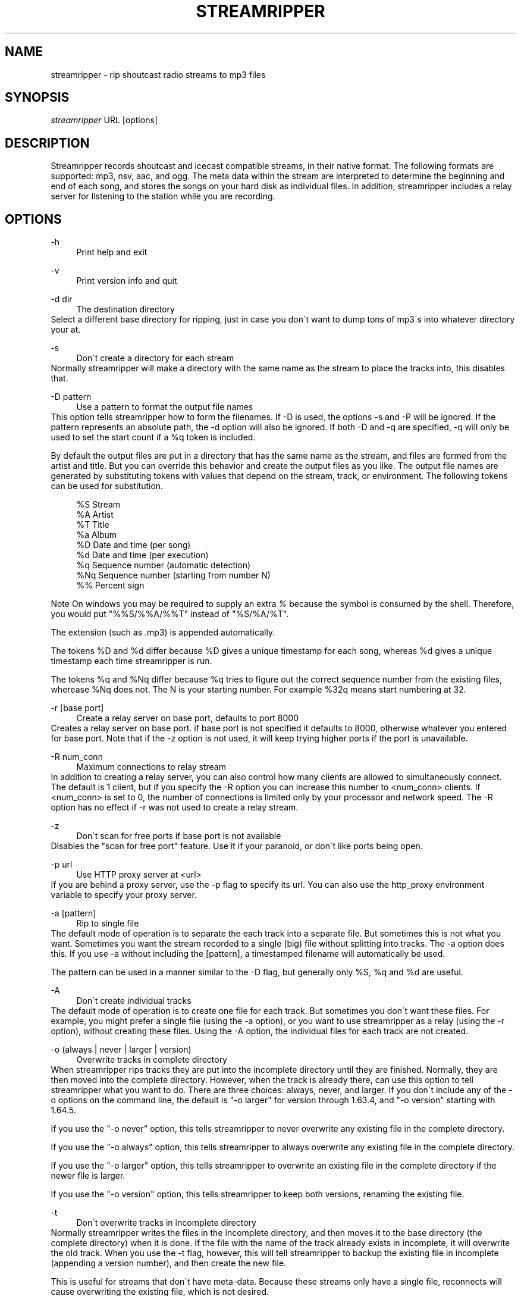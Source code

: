 .\"     Title: streamripper
.\"    Author: 
.\" Generator: DocBook XSL Stylesheets v1.73.2 <http://docbook.sf.net/>
.\"      Date: 03/08/2009
.\"    Manual: 
.\"    Source: 
.\"
.TH "STREAMRIPPER" "1" "03/08/2009" "" ""
.\" disable hyphenation
.nh
.\" disable justification (adjust text to left margin only)
.ad l
.SH "NAME"
streamripper \- rip shoutcast radio streams to mp3 files
.SH "SYNOPSIS"
\fIstreamripper\fR URL [options]
.sp
.SH "DESCRIPTION"
Streamripper records shoutcast and icecast compatible streams, in their native format\&. The following formats are supported: mp3, nsv, aac, and ogg\&. The meta data within the stream are interpreted to determine the beginning and end of each song, and stores the songs on your hard disk as individual files\&. In addition, streamripper includes a relay server for listening to the station while you are recording\&.
.sp
.SH "OPTIONS"
.PP
\-h
.RS 4
Print help and exit
.RE
.PP
\-v
.RS 4
Print version info and quit
.RE
.PP
\-d dir
.RS 4
The destination directory
.RE
Select a different base directory for ripping, just in case you don\'t want to dump tons of mp3\'s into whatever directory your at\&.
.PP
\-s
.RS 4
Don\'t create a directory for each stream
.RE
Normally streamripper will make a directory with the same name as the stream to place the tracks into, this disables that\&.
.PP
\-D pattern
.RS 4
Use a pattern to format the output file names
.RE
This option tells streamripper how to form the filenames\&. If \-D is used, the options \-s and \-P will be ignored\&. If the pattern represents an absolute path, the \-d option will also be ignored\&. If both \-D and \-q are specified, \-q will only be used to set the start count if a %q token is included\&.
.sp
By default the output files are put in a directory that has the same name as the stream, and files are formed from the artist and title\&. But you can override this behavior and create the output files as you like\&. The output file names are generated by substituting tokens with values that depend on the stream, track, or environment\&. The following tokens can be used for substitution\&.
.sp
.sp
.RS 4
.nf
    %S        Stream
    %A        Artist
    %T        Title
    %a        Album
    %D        Date and time (per song)
    %d        Date and time (per execution)
    %q        Sequence number (automatic detection)
    %Nq       Sequence number (starting from number N)
    %%        Percent sign
.fi
.RE
.sp
.it 1 an-trap
.nr an-no-space-flag 1
.nr an-break-flag 1
.br
Note
On windows you may be required to supply an extra \fI%\fR because the symbol is consumed by the shell\&. Therefore, you would put "%%S/%%A/%%T" instead of "%S/%A/%T"\&.
.sp

The extension (such as \&.mp3) is appended automatically\&.
.sp
The tokens %D and %d differ because %D gives a unique timestamp for each song, whereas %d gives a unique timestamp each time streamripper is run\&.
.sp
The tokens %q and %Nq differ because %q tries to figure out the correct sequence number from the existing files, wherease %Nq does not\&. The N is your starting number\&. For example %32q means start numbering at 32\&.
.PP
\-r [base port]
.RS 4
Create a relay server on base port, defaults to port 8000
.RE
Creates a relay server on base port\&. if base port is not specified it defaults to 8000, otherwise whatever you entered for base port\&. Note that if the \-z option is not used, it will keep trying higher ports if the port is unavailable\&.
.PP
\-R num_conn
.RS 4
Maximum connections to relay stream
.RE
In addition to creating a relay server, you can also control how many clients are allowed to simultaneously connect\&. The default is 1 client, but if you specify the \-R option you can increase this number to <num_conn> clients\&. If <num_conn> is set to 0, the number of connections is limited only by your processor and network speed\&. The \-R option has no effect if \-r was not used to create a relay stream\&.
.PP
\-z
.RS 4
Don\'t scan for free ports if base port is not available
.RE
Disables the "scan for free port" feature\&. Use it if your paranoid, or don\'t like ports being open\&.
.PP
\-p url
.RS 4
Use HTTP proxy server at <url>
.RE
If you are behind a proxy server, use the \-p flag to specify its url\&. You can also use the http_proxy environment variable to specify your proxy server\&.
.PP
\-a [pattern]
.RS 4
Rip to single file
.RE
The default mode of operation is to separate the each track into a separate file\&. But sometimes this is not what you want\&. Sometimes you want the stream recorded to a single (big) file without splitting into tracks\&. The \-a option does this\&. If you use \-a without including the [pattern], a timestamped filename will automatically be used\&.
.sp
The pattern can be used in a manner similar to the \-D flag, but generally only %S, %q and %d are useful\&.
.PP
\-A
.RS 4
Don\'t create individual tracks
.RE
The default mode of operation is to create one file for each track\&. But sometimes you don\'t want these files\&. For example, you might prefer a single file (using the \-a option), or you want to use streamripper as a relay (using the \-r option), without creating these files\&. Using the \-A option, the individual files for each track are not created\&.
.PP
\-o (always | never | larger | version)
.RS 4
Overwrite tracks in complete directory
.RE
When streamripper rips tracks they are put into the incomplete directory until they are finished\&. Normally, they are then moved into the complete directory\&. However, when the track is already there, can use this option to tell streamripper what you want to do\&. There are three choices: always, never, and larger\&. If you don\'t include any of the \-o options on the command line, the default is "\-o larger" for version through 1\&.63\&.4, and "\-o version" starting with 1\&.64\&.5\&.
.sp
If you use the "\-o never" option, this tells streamripper to never overwrite any existing file in the complete directory\&.
.sp
If you use the "\-o always" option, this tells streamripper to always overwrite any existing file in the complete directory\&.
.sp
If you use the "\-o larger" option, this tells streamripper to overwrite an existing file in the complete directory if the newer file is larger\&.
.sp
If you use the "\-o version" option, this tells streamripper to keep both versions, renaming the existing file\&.
.PP
\-t
.RS 4
Don\'t overwrite tracks in incomplete directory
.RE
Normally streamripper writes the files in the incomplete directory, and then moves it to the base directory (the complete directory) when it is done\&. If the file with the name of the track already exists in incomplete, it will overwrite the old track\&. When you use the \-t flag, however, this will tell streamripper to backup the existing file in incomplete (appending a version number), and then create the new file\&.
.sp
This is useful for streams that don\'t have meta\-data\&. Because these streams only have a single file, reconnects will cause overwriting the existing file, which is not desired\&.
.PP
\-T
.RS 4
Truncate completed tracks in incomplete directory
.RE
When you are not overwriting files in the complete folder, the duplicate files will normally stay in the incomplete folder\&. This option tells streamripper to truncate the files to zero bytes in the incomplete folder if they are a duplicate\&.
.PP
\-c
.RS 4
Don\'t auto\-reconnect
.RE
Normally streamripper will be very aggressive and try to re\-connect to a dropped stream\&. This option disables this behavior\&.
.PP
\-l seconds
.RS 4
Run for a predetermined length of time, in seconds
.RE
Usually, streamripper runs until it crashes\&. Or rather, I meant to say that it runs until you kill it, yes, I\'m sure that\'s what I meant\&. But you can instead tell streamripper to run for a certain length of time, and then exit using this flag\&.
.PP
\-M megabytes
.RS 4
Stop ripping after this many megabytes
.RE
Use this flag to tell streamripper to rip a certain number of megabytes, then stop\&. As of version 1\&.64\&.5, megabytes are defined as 2^20 bytes\&.
.PP
\-q [start]
.RS 4
Add sequence number to output filenames
.RE
When the files are copied from incomplete to complete, the filename can be prepended with a sequence number (beginning with 0000)\&. This can be used to, for example, show the order that the files were created\&. If desired, a starting count can be used with \-q to begin the sequence at any number you like\&.
.PP
\-i
.RS 4
Don\'t add ID3 tags to output file
.RE
Mp3 files have two different kinds of header information which describe the contents of the file: ID3V1 and ID3V2\&. By default, only ID3V2 is included in the mp3 files generated by streamripper\&. If you use the option, then neither are included\&.
.PP
\-\-with\-id3v1
.RS 4
Add ID3V1 tags to output file
.RE
.PP
\-\-without\-id3v2
.RS 4
Don\'t add ID3V2 tags to output file
.RE
.PP
\-k count
.RS 4
Specify the number of files to leave in the incomplete directory\&.
.RE
Usually you start ripping in the middle of the song, so the default is to leave one file in the incomplete\&. But sometimes you want to discard extra tracks generated by a stream, because they are advertisements, the station intro, broken songs, etc\&. Conversely, some streams always start you at the beginning of a complete song\&. In this case, you could specify "\-k 0" to save the first song\&.
.PP
\-m timeout
.RS 4
Timeout to restart connection
.RE
Some streams will "hang", which means they haven\'t disconnected, but they aren\'t sending any data\&. When this happens, if you used the \-m flag, streamripper will shut down the stream and reconnect after <timeout> seconds of inactivity\&.
.PP
\-u useragent
.RS 4
Use a different UserAgent than "Streamripper"
.RE
In the http request, streamripper includes a string that identifies what kind of program is requesting the connection\&. By default it is the string "Streamripper/1\&.x"\&. Here you can decide to identify yourself as a different agent if you like\&.
.PP
\-w parse_file
.RS 4
Use customized parsing rules
.RE
This tells streamripper to use custom meta\-data parsing rules\&. Without this flag, streamripper will use its built\-in parsing rules\&.
.sp
There are two cases where you want to do this\&. In the first case, you are using a stream that changes the meta data within a song\&. Usually this is a thank\-you notice or possibly an advertisement for an upcoming show\&. When this happens, the current track will become split into fragments\&. To prevent this, you can tell streamripper to ignore meta\-data\&.
.sp
The second case you might want to use this is if the artist and title information is sent in an unusual format\&. For example, they might be separated by a comma instead of a hyphen, or there might be an extra advertisement attached to the end of the meta\-data string\&. In this case, you can tell streamripper how it should identify the title, artist, album and track from the metadata string using regular expressions\&.
.sp
See the file parse_rules\&.txt, which is included in your distribution, for examples of the parse rules\&.
.PP
\-E external_command
.RS 4
Use external command to get track information
.RE
Some streams do not send artist or title information using metadata, but instead send this information using other means\&. For example, some streams update the current artist and title using html or xml\&. Another example is icecast 1\&.x, which sends metadata through a UDP socket\&.
.sp
Streamripper can get artist and title information from these kinds of streams using a helper application, specified using the \-E option\&. The helper application works by finding the title and artist, and writing it to stdout\&. Streamripper reads the output of the helper program, and splits the tracks accordingly\&.
.sp
To help you in creating external commands to use with streamripper, please look at the example file fetch_external_metadata\&.pl, which is included in your distribution\&.
.PP
\-\-debug
.RS 4
Save debugging log
.RE
This creates a file called "gcs\&.txt" that contains all sorts of debugging information\&.
.PP
\-\-quiet
.RS 4
Quiet operation
.RE
Don\'t write any text to the console, except error messages
.PP
\-\-stderr
.RS 4
Write output to stderr instead of stdout
.RE
.PP
\-\-xs_silence_length=num
.RS 4
Set silence duration
.RE
The volume must be less than xsd_min_volume for a period of time greater than this\&.
.PP
\-\-xs_search_window=num:num
.RS 4
Set search window duration
.RE
This is how long to search for the silence\&. 1st number is msec before nominal center, 2nd number is msecs after nominal track change position\&.
.PP
\-\-xs_offset=num
.RS 4
Set offset from center of silence window
.RE
.PP
\-\-xs_padding=num:num
.RS 4
Set amount to pad before and after splitpoint\&. The 1st number is the number of msec to add to the end of each song\&. The 2nd number is the number of msec to add to the beginning of each song\&.
.RE
.PP
\-\-xs\-none
.RS 4
Don\'t search for silent spot
.RE
This is a shorthand for the following combination of options: \-\-xs\-search\-window=0:0 \-\-xs\-silence\-lenghth=0 \-\-xs\-offset=0 \-\-xs\-padding=0:0\&. Note, however, that streamripper will still decode the stream in the region near the meta\-data change, in order to split at an exact mp3 frame boundary\&.
.PP
\-\-xs2
.RS 4
Use capisce\'s new algorithm (Apr 2008) for silence detection\&.
.RE
.PP
\-\-codeset\-filesys=codeset
.RS 4
Tells streamripper what codeset to use for the file names when it writes to your hard drive\&.
.RE
.PP
\-\-codeset\-id3=codeset
.RS 4
Tells streamripper what codeset to use for the id3 information\&.
.RE
.PP
\-\-codeset\-metadata=codeset
.RS 4
Tells streamripper what codeset is being used for metadata in the stream coming from the network\&.
.RE
.PP
\-\-codeset\-relay=codeset
.RS 4
Tells streamripper what codeset to use for metadata that it sends to your player on the relay stream\&.
.RE
.SH "GETTING STARTED"
The easiest way to get started is to find the URL of a stream you want to rip, usually I find the URL by loading it up in winamp or xmms and querying for the source URL (right click on the playlist)\&. Once you have the URL you can begin ripping\&. For example:
.sp
.sp
.RS 4
.nf
  streamripper http://205\&.188\&.245\&.132:8038
.fi
.RE
.sp
.RS 4
.nf
.fi
.RE
This would rip Monkey Radio (as of 1/10/2001), it places the tracks into two directory\'s one called "Monkey Radio" and a sub\-directory "Monkey Radio/incomplete" the incomplete directory is for tracks that streamripper does not know the begging or end of\&. The first and last tracks your rip for instance, would be in incomplete\&.
.sp
.SH "LISTENING TO THE RELAY"
You can listen to the stream while you are ripping by creating a relay server\&. This is done by using the \-r option\&.
.sp
.sp
.RS 4
.nf
  streamripper http://205\&.188\&.245\&.132:8038 \-r
.fi
.RE
.sp
.RS 4
.nf
.fi
.RE
When streamripper starts it will display what port it\'s relaying the stream on\&. It defaults to 8000 but you can choose another port\&. To listen to your relay server, open up XMMS or Winamp and enter your machine name with the port as you would any other stream\&. For example, if you are using the default relay stream, you would want to open up this URL:
.sp
.sp
.RS 4
.nf
  http://localhost:8000
.fi
.RE
.sp
.RS 4
.nf
.fi
.RE
However, if you are ripping an ogg stream, you usually need to tell the player that the stream is ogg, which can be done by appending "\&.ogg" to the stream URL\&.
.sp
.sp
.RS 4
.nf
  http://localhost:8000/\&.ogg
.fi
.RE
.sp
.RS 4
.nf
.fi
.RE
Similarly, if you want to watch an nsv stream while you rip, you need to tell the player that the stream is nsv, which can be done by appending ";stream\&.nsv" to the URL\&.
.sp
.sp
.RS 4
.nf
  http://localhost:8000/;stream\&.nsv
.fi
.RE
.SH "SPLITPOINT DETECTION"
Streamripper automatically splits tracks based on detection of a silent near the meta interval where the track changes\&. However, this method is imperfect, and sometimes the track splitting occurs is too early or too late\&. These options will fine tune the track splitting capabilities for streams that use cross\-fading, which causes streamripper\'s automatic silence detection routine to fail\&.
.sp
Various \-\-xs flags can be used to add an offset for streams that have a meta interval that comes too early or too late, to add extra padding to the beginning and end of each song, and to decide where the length of the search window and silence window\&.
.sp
.SS "Default splitting"
The default spitting algorithm is used when no silent point can be found\&. Suppose you have a meta\-int with track change information at the time "mi" (see figure below)\&.
.sp
If the xs_offset is positive, the track separation point "ts" is later the "mi" point\&. If xs_offset is negative, "ts" is earlier than "mi"\&. Once "ts" is determined, a user\-defined "prepad" and "postpad" are used to determine where the next track begins "ntb", and where the previous track ends "pte"\&. The interval between "ntb" and "pte" will be copied to both songs\&.
.sp
.sp
.RS 4
.nf
/mi
|
|           /ts
|\-\-\-\-\-\-\-\-\-\-\-|
  xs_offset |
            |
            |
  /ntb      |         /pte
  |\-\-\-\-\-\-\-\-\-|\-\-\-\-\-\-\-\-\-|
    prepad    postpad
.fi
.RE
.SS "Silence separation"
Splitting based on silence separation is similar to default splitting, only slightly more complex\&. Again, suppose you have a meta\-int with track change information at the time "mi" (see figure below)\&.
.sp
A search window "search_win" is determined by the xs_offset, pre_sw, and post_sw field\&. The beginning of the search window is at: mi xs_offset \- pre_sw and the end of the search window is at: mi xs_offset + post_sw\&.
.sp
If there is a silent interval of length "silence_win" within the "search_win", the center of "silence_win" is selected as the track separation point "ts"\&.
.sp
Once "ts" is determined, a user\-defined "prepad" and "postpad" are used to determine where the next track begins "ntb", and where the previous track ends "pte"\&. The interval between "ntb" and "pte" will be copied to both songs\&.
.sp
.sp
.RS 4
.nf
    /mi
    |
    |\-\-\-\-\-\-\-\-\-\-\-|
      xs_offset |
                |
            ts\e |
      |\-\-\-\-\-\-\-+\-|\-\-\-\-\-\-\-\-\-| *search_win
       pre_sw |   post_sw
              |
          |\-\-\-+\-\-\-| *silence_win
              |
/ntb          |         /pte
|\-\-\-\-\-\-\-\-\-\-\-\-\-|\-\-\-\-\-\-\-\-\-|
      prepad    postpad
.fi
.RE
.SH "USAGE EXAMPLES"
Rip from a stream:
.sp
.sp
.RS 4
.nf
  streamripper URL
.fi
.RE
.sp
.RS 4
.nf
.fi
.RE
Rip from a stream for one hour:
.sp
.sp
.RS 4
.nf
  streamripper URL \-l 3600
.fi
.RE
.sp
.RS 4
.nf
.fi
.RE
Rip the stream, putting the mp3 files into the directory /my/music/stream1:
.sp
.sp
.RS 4
.nf
  streamripper URL \-d /my/music/stream1 \-s
.fi
.RE
.sp
.RS 4
.nf
.fi
.RE
Rip the stream, creating a single file and don\'t create individual tracks:
.sp
.sp
.RS 4
.nf
  streamripper URL \-a \-A
.fi
.RE
.sp
.RS 4
.nf
.fi
.RE
Rip from a stream and create a relay stream at port 9000:
.sp
.sp
.RS 4
.nf
  streamripper URL \-r 9000
.fi
.RE
.sp
.RS 4
.nf
.fi
.RE
Rip from a stream, creating a relay stream at port 8000, and allowing twenty clients to connect:
.sp
.sp
.RS 4
.nf
  streamripper URL \-r \-R 20
.fi
.RE
.SH "SPLITPOINT USAGE EXAMPLES"
Each of my songs contain about 5 seconds of the previous song\&. How can I fix this?
.sp
.sp
.RS 4
.nf
  streamripper URL \-\-xs_offset=5000
.fi
.RE
.sp
.RS 4
.nf
.fi
.RE
Each of my songs contain about 5 seconds of the next song\&. How can I fix?
.sp
.sp
.RS 4
.nf
  streamripper URL \-\-xs_offset=\-5000
.fi
.RE
.sp
.RS 4
.nf
.fi
.RE
Each of my songs contain between 5 and 10 seconds of the previous song, but it depends on the song\&. How can I include all of this zone within both songs, and edit them later?
.sp
.sp
.RS 4
.nf
  streamripper URL \-\-xs_offset=7500 \-\-xs_padding=2500:2500
.fi
.RE
.SH "RESOURCES"
Please check out the following web sites\&. Linked to the streamripper home page is a forum that can can be used to chat and ask questions\&.
.PP
Streamripper home page:
.RS 4

http://streamripper\&.sourceforge\&.net/
.RE
.PP
Sourceforge project page
.RS 4

http://sourceforge\&.net/projects/streamripper
.RE
.PP
Shoutcast
.RS 4

http://www\&.shoutcast\&.com
.RE
.PP
Icecast
.RS 4

http://www\&.icecast\&.org
.RE
.SH "COPYING"
Copyright \(co 2000\-2002 Jon Clegg, \(co 2004\-2009 Gregory C\&. Sharp\&. Free use of this software is granted under the terms of the GNU General Public License (GPL)\&.
.sp
